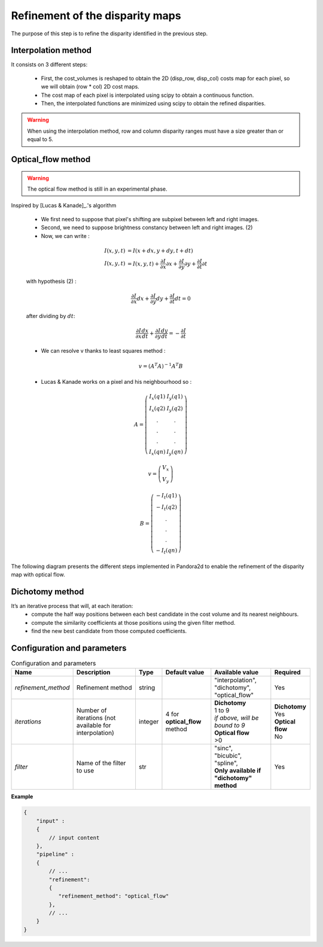 .. _refinement:

Refinement of the disparity maps
================================
The purpose of this step is to refine the disparity identified in the previous step.

Interpolation method
--------------------

It consists on 3 different steps:

    * First, the cost_volumes is reshaped to obtain the 2D (disp_row, disp_col) costs map for each pixel, so we will obtain (row * col) 2D cost maps.
    * The cost map of each pixel is interpolated using scipy to obtain a continuous function.
    * Then, the interpolated functions are minimized using scipy to obtain the refined disparities.

.. warning::
    When using the interpolation method, row and column disparity ranges must have a size greater than or equal to 5. 

Optical_flow method
-------------------
.. warning::
    The optical flow method is still in an experimental phase.

Inspired by [Lucas & Kanade]_.'s algorithm

    * We first need to suppose that pixel's shifting are subpixel between left and right images.
    * Second, we need to suppose brightness constancy between left and right images. (2)
    * Now, we can write :

    .. math::

        I(x, y, t) &= I(x + dx, y + dy, t + dt) \\
        I(x, y, t) &=  I(x, y, t) + \frac{\partial I}{\partial x}\partial x + \frac{\partial I}{\partial y}\partial y +\frac{\partial I}{\partial t}\partial t

    with hypothesis (2) :

    .. math::

         \frac{\partial I}{\partial x} dx + \frac{\partial I}{\partial y} dy + \frac{\partial I}{\partial t}dt = 0

    after dividing by :math:`dt`:

    .. math::

         \frac{\partial I}{\partial x} \frac{dx}{dt} + \frac{\partial I}{\partial y} \frac{dy}{dt} = - \frac{\partial I}{\partial t}

    * We can resolve v thanks to least squares method  :

    .. math::

        v = (A^T A)^{-1}A^T B

    * Lucas & Kanade works on a pixel and his neighbourhood so :

    .. math::

        A =
            \left(\begin{array}{cc}
            I_x(q1) & I_y(q1)\\
            I_x(q2) & I_y(q2) \\
            . & . \\
            . & . \\
            . & . \\
            I_x(qn) & I_y(qn)
            \end{array}\right)

        v =
            \left(\begin{array}{cc}
            V_x\\
            V_y
            \end{array}\right)


        B =
            \left(\begin{array}{cc}
            -I_t(q1) \\
            -I_t(q2)  \\
            .  \\
            .  \\
            .  \\
            -I_t(qn)
            \end{array}\right)

The following diagram presents the different steps implemented in Pandora2d to enable
the refinement of the disparity map with optical flow.

.. [Lucas & Kanade]  An iterative image registration technique with an application to stereo vision.
   Proceedings of Imaging Understanding Workshop, pages 121--130.

.. figure:: ../../Images/optical_flow_schema.png
   :width: 1000px
   :height: 200px

Dichotomy method
----------------

It’s an iterative process that will, at each iteration:
    * compute the half way positions between each best candidate in the cost volume and its nearest neighbours.
    * compute the similarity coefficients at those positions using the given filter method.
    * find the new best candidate from those computed coefficients.




Configuration and parameters
----------------------------

.. list-table:: Configuration and parameters
    :header-rows: 1

    * - Name
      - Description
      - Type
      - Default value
      - Available value
      - Required
    * - *refinement_method*
      - Refinement method
      - string
      -
      - | "interpolation",
        | "dichotomy",
        | "optical_flow"
      - Yes
    * - *iterations*
      - Number of iterations (not available for interpolation)
      - integer
      - 4 for **optical_flow** method
      - | **Dichotomy**
        | 1 to 9
        | *if above, will be bound to 9*
        | **Optical flow**
        | >0
      - | **Dichotomy**
        | Yes
        | **Optical flow**
        | No
    * - *filter*
      - Name of the filter to use
      - str
      -
      - | "sinc",
        | "bicubic",
        | "spline",
        | **Only available if "dichotomy" method**
      - Yes

**Example**

.. code:: json
    :name: Refinement example

    {
        "input" :
        {
            // input content
        },
        "pipeline" :
        {
            // ...
            "refinement":
            {
               "refinement_method": "optical_flow"
            },
            // ...
        }
    }


